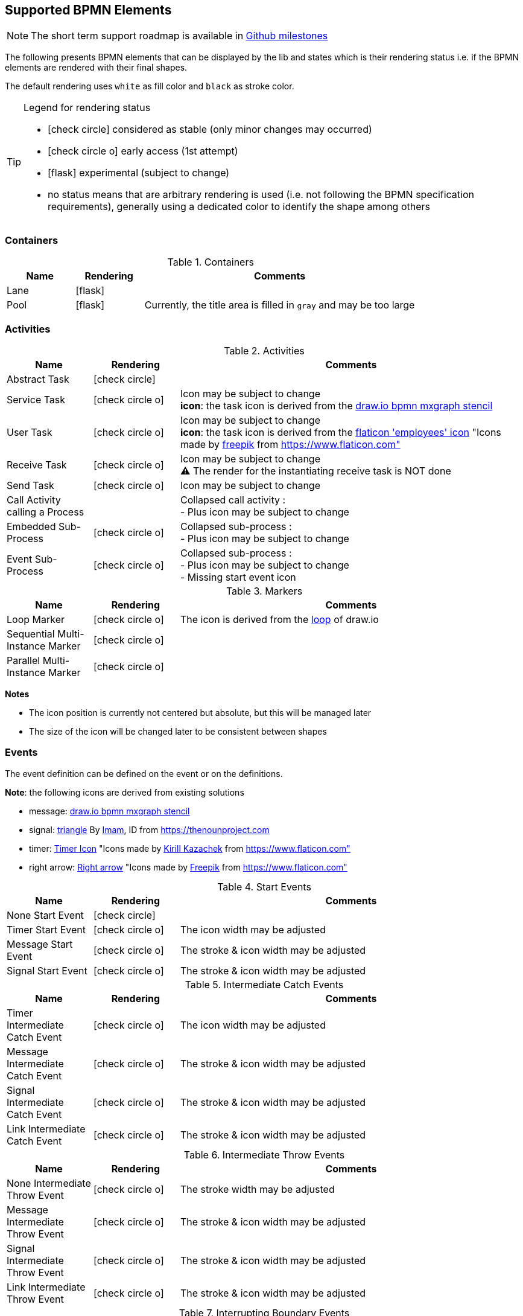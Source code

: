[[supported-bpmn-elements]]

== Supported BPMN Elements
:icons: font

NOTE: The short term support roadmap is available in https://github.com/process-analytics/bpmn-visualization-js/milestones[Github milestones]


The following presents BPMN elements that can be displayed by the lib and states which is their rendering status i.e. if
the BPMN elements are rendered with their final shapes.

The default rendering uses `white` as fill color and `black` as stroke color.

[TIP]
.Legend for rendering status
====
* icon:check-circle[] considered as stable (only minor changes may occurred)
* icon:check-circle-o[] early access (1st attempt)
* icon:flask[] experimental (subject to change)
* no status means that are arbitrary rendering is used (i.e. not following the BPMN specification requirements), generally using a dedicated color to identify the shape among others
====


=== Containers

[cols="1,1,4a", options="header"]
.Containers
|===
|Name
|Rendering
|Comments

|Lane
|icon:flask[]
|

|Pool
|icon:flask[]
|Currently, the title area is filled in `gray` and may be too large
|===



=== Activities

[cols="1,1,4", options="header"]
.Activities
|===
|Name
|Rendering
|Comments

|Abstract Task
|icon:check-circle[]
|

|Service Task
|icon:check-circle-o[]
|Icon may be subject to change +
*icon*: the task icon is derived from the https://github.com/jgraph/drawio/blob/9394fb0f1430d2c869865827b2bbef5639f63478/src/main/webapp/stencils/bpmn.xml#L898[draw.io bpmn mxgraph stencil]

|User Task
|icon:check-circle-o[]
|Icon may be subject to change +
*icon*: the task icon is derived from the https://www.flaticon.com/free-icon/employees_554768[flaticon 'employees' icon] "Icons made by https://www.flaticon.com/authors/freepik[freepik] from https://www.flaticon.com"

|Receive Task
|icon:check-circle-o[]
|Icon may be subject to change +
⚠️ The render for the instantiating receive task is NOT done

|Send Task
|icon:check-circle-o[]
|Icon may be subject to change

|Call Activity calling a Process
|
|Collapsed call activity : + 
- Plus icon may be subject to change

|Embedded Sub-Process
|icon:check-circle-o[]
|Collapsed sub-process : + 
- Plus icon may be subject to change

|Event Sub-Process
|icon:check-circle-o[]
|Collapsed sub-process : + 
- Plus icon may be subject to change + 
- Missing start event icon
|===

[cols="1,1,4", options="header"]
.Markers
|===
|Name
|Rendering
|Comments

|Loop Marker
|icon:check-circle-o[]
|The icon is derived from the https://github.com/jgraph/drawio/blob/9394fb0f1430d2c869865827b2bbef5639f63478/src/main/webapp/stencils/bpmn.xml#L543[loop] of draw.io

|Sequential Multi-Instance Marker
|icon:check-circle-o[]
|

|Parallel Multi-Instance Marker
|icon:check-circle-o[]
|
|===

*Notes*

- The icon position is currently not centered but absolute, but this will be managed later
- The size of the icon will be changed later to be consistent between shapes


=== Events

The event definition can be defined on the event or on the definitions.

*Note*: the following icons are derived from existing solutions

* message: https://github.com/jgraph/drawio/blob/0e19be6b42755790a749af30450c78c0d83be765/src/main/webapp/shapes/bpmn/mxBpmnShape2.js#L465[draw.io bpmn mxgraph stencil]
* signal: https://thenounproject.com/term/triangle/2452089/[triangle] By https://thenounproject.com/imamdji99[Imam], ID from https://thenounproject.com 
* timer: https://www.flaticon.com/free-icon/clock_223404[Timer Icon] "Icons made by https://www.flaticon.com/authors/kirill-kazachek[Kirill Kazachek] from https://www.flaticon.com"
* right arrow: https://www.flaticon.com/free-icon/right-arrow_222330[Right arrow] "Icons made by https://www.flaticon.com/authors/freepik[Freepik] from https://www.flaticon.com"


[cols="1,1,4", options="header"]
.Start Events
|===
|Name
|Rendering
|Comments

|None Start Event
|icon:check-circle[]
|

|Timer Start Event
|icon:check-circle-o[]
|The icon width may be adjusted

|Message Start Event
|icon:check-circle-o[]
|The stroke & icon width may be adjusted

|Signal Start Event
|icon:check-circle-o[]
|The stroke & icon width may be adjusted
|===


[cols="1,1,4", options="header"]
.Intermediate Catch Events
|===
|Name
|Rendering
|Comments

|Timer Intermediate Catch Event
|icon:check-circle-o[]
|The icon width may be adjusted

|Message Intermediate Catch Event
|icon:check-circle-o[]
|The stroke & icon width may be adjusted

|Signal Intermediate Catch Event
|icon:check-circle-o[]
|The stroke & icon width may be adjusted

|Link Intermediate Catch Event
|icon:check-circle-o[]
|The stroke & icon width may be adjusted
|===


[cols="1,1,4", options="header"]
.Intermediate Throw Events
|===
|Name
|Rendering
|Comments

|None Intermediate Throw Event
|icon:check-circle-o[]
|The stroke width may be adjusted

|Message Intermediate Throw Event
|icon:check-circle-o[]
|The stroke & icon width may be adjusted

|Signal Intermediate Throw Event
|icon:check-circle-o[]
|The stroke & icon width may be adjusted

|Link Intermediate Throw Event
|icon:check-circle-o[]
|The stroke & icon width may be adjusted
|===


[cols="1,1,4", options="header"]
.Interrupting Boundary Events
|===
|Name
|Rendering
|Comments

|Timer Interrupting Boundary Event
|icon:check-circle-o[]
|The stroke & icon width may be adjusted

|Message Interrupting Boundary Event
|icon:check-circle-o[]
|The stroke & icon width may be adjusted

|Signal Interrupting Boundary Event
|icon:check-circle-o[]
|The stroke & icon width may be adjusted

|Error Interrupting Boundary Event
|icon:check-circle-o[]
|The stroke & icon width may be adjusted
|===


[cols="1,1,4", options="header"]
.Non-interrupting Boundary Events
|===
|Name
|Rendering
|Comments

|Timer Non-interrupting Boundary Event
|icon:check-circle-o[]
|The stroke & icon width may be adjusted

|Message Non-interrupting Boundary Event
|icon:check-circle-o[]
|The stroke & icon width may be adjusted

|Signal Non-interrupting Boundary Event
|icon:check-circle-o[]
|The stroke & icon width may be adjusted
|===


[cols="1,1,4", options="header"]
.End Events
|===
|Name
|Rendering
|Comments

|None End Event
|icon:check-circle-o[]
|The stroke width may be adjusted

|Terminate End Event
|icon:check-circle-o[]
|The stroke width may be adjusted

|Message End Event
|icon:check-circle-o[]
|The stroke & icon width may be adjusted

|Signal End Event
|icon:check-circle-o[]
|The stroke & icon width may be adjusted

|Error End Event
|icon:check-circle-o[]
|The icon width may be adjusted
|===


=== Flows

[cols="1,1,4a", options="header"]
.Flows
|===
|Name
|Rendering
|Comments

|sequence flow
|icon:check-circle-o[]
|Subject to change: arrow size/form and position endpoint

|default sequence flow
|icon:check-circle-o[]
|Subject to change: arrow size/form and position endpoint +
*marker* is derived from https://github.com/jgraph/drawio/blob/f539f1ff362e76127dcc7e68b5a9d83dd7d4965c/src/main/webapp/js/mxgraph/Shapes.js#L2796[dash marker] of draw.io

|conditional sequence flow
|icon:check-circle-o[]
|Subject to change: arrow size/form and position endpoint

|message flow
|icon:check-circle-o[]
|- No message: Subject to change: arrow size/form and position endpoint +
- Initiating message: To do
- Non-initiating message: To do

|way points
|icon:flask[]
|Subject to change: paths may be rounded
|===


=== Gateways


[cols="1,1,4", options="header"]
.Gateways
|===
|Name
|Rendering
|Comments

|Exclusive
|icon:check-circle-o[]
|Icon may be subject to change +

|Inclusive
|icon:check-circle-o[]
|Icon may be subject to change +

|Parallel
|icon:check-circle-o[]
|Icon may be subject to change +
|===


=== Labels


[cols="1,1,4", options="header"]
.Labels
|===
|Name
|Rendering
|Comments

|Shape Label
|icon:check-circle-o[]
|By default the size of the font is: 11 and family is set to : 'Arial, Helvetica, sans-serif' +

|Edge Label
|icon:check-circle-o[]
|By default the size of the font is: 11 and family is set to : 'Arial, Helvetica, sans-serif' +
|===



=== Artifacts


[cols="1,1,4", options="header"]
.Artifacts
|===
|Name
|Rendering
|Comments

|Text Annotation
|icon:check-circle-o[]
|By default the size of the font is: 11 and family is set to : 'Arial, Helvetica, sans-serif' +
|===




=== Associations


[cols="1,1,4", options="header"]
.Associations
|===
|Name
|Rendering
|Comments
|Text Annotation Association
|icon:check-circle-o[]
|All three directional associations are supported: None, One, Both
|===

